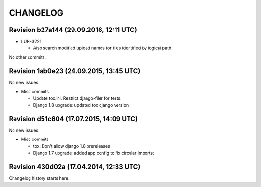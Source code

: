 CHANGELOG
=========

Revision b27a144 (29.09.2016, 12:11 UTC)
----------------------------------------

* LUN-3221

  * Also search modified upload names for files identified by logical path.

No other commits.

Revision 1ab0e23 (24.09.2015, 13:45 UTC)
----------------------------------------

No new issues.

* Misc commits

  * Update tox.ini. Restrict django-filer for tests.
  * Django 1.8 upgrade: updated tox django version

Revision d51c604 (17.07.2015, 14:09 UTC)
----------------------------------------

No new issues.

* Misc commits

  * tox: Don't allow django 1.8 prereleases
  * Django 1.7 upgrade: added app config to fix circular imports;

Revision 430d02a (17.04.2014, 12:33 UTC)
----------------------------------------

Changelog history starts here.
